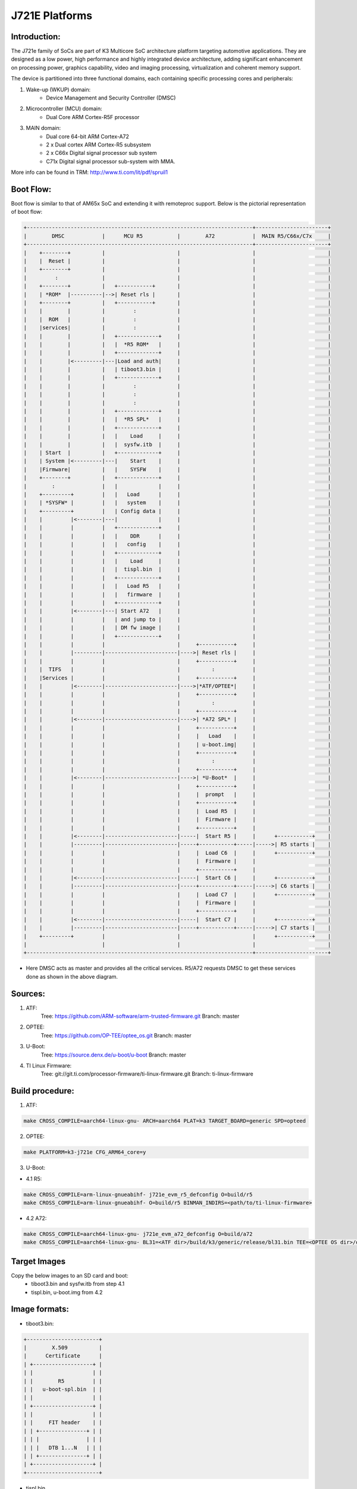 .. SPDX-License-Identifier: GPL-2.0+ OR BSD-3-Clause
.. sectionauthor:: Lokesh Vutla <lokeshvutla@ti.com>

J721E Platforms
===============

Introduction:
-------------
The J721e family of SoCs are part of K3 Multicore SoC architecture platform
targeting automotive applications. They are designed as a low power, high
performance and highly integrated device architecture, adding significant
enhancement on processing power, graphics capability, video and imaging
processing, virtualization and coherent memory support.

The device is partitioned into three functional domains, each containing
specific processing cores and peripherals:

1. Wake-up (WKUP) domain:
        * Device Management and Security Controller (DMSC)

2. Microcontroller (MCU) domain:
        * Dual Core ARM Cortex-R5F processor

3. MAIN domain:
        * Dual core 64-bit ARM Cortex-A72
        * 2 x Dual cortex ARM Cortex-R5 subsystem
        * 2 x C66x Digital signal processor sub system
        * C71x Digital signal processor sub-system with MMA.

More info can be found in TRM: http://www.ti.com/lit/pdf/spruil1

Boot Flow:
----------
Boot flow is similar to that of AM65x SoC and extending it with remoteproc
support. Below is the pictorial representation of boot flow:

.. code-block:: text

 +------------------------------------------------------------------------+-----------------------+
 |        DMSC            |      MCU R5           |        A72            |  MAIN R5/C66x/C7x     |
 +------------------------------------------------------------------------+-----------------------+
 |    +--------+          |                       |                       |                       |
 |    |  Reset |          |                       |                       |                       |
 |    +--------+          |                       |                       |                       |
 |         :              |                       |                       |                       |
 |    +--------+          |   +-----------+       |                       |                       |
 |    | *ROM*  |----------|-->| Reset rls |       |                       |                       |
 |    +--------+          |   +-----------+       |                       |                       |
 |    |        |          |         :             |                       |                       |
 |    |  ROM   |          |         :             |                       |                       |
 |    |services|          |         :             |                       |                       |
 |    |        |          |   +-------------+     |                       |                       |
 |    |        |          |   |  *R5 ROM*   |     |                       |                       |
 |    |        |          |   +-------------+     |                       |                       |
 |    |        |<---------|---|Load and auth|     |                       |                       |
 |    |        |          |   | tiboot3.bin |     |                       |                       |
 |    |        |          |   +-------------+     |                       |                       |
 |    |        |          |         :             |                       |                       |
 |    |        |          |         :             |                       |                       |
 |    |        |          |         :             |                       |                       |
 |    |        |          |   +-------------+     |                       |                       |
 |    |        |          |   |  *R5 SPL*   |     |                       |                       |
 |    |        |          |   +-------------+     |                       |                       |
 |    |        |          |   |    Load     |     |                       |                       |
 |    |        |          |   |  sysfw.itb  |     |                       |                       |
 |    | Start  |          |   +-------------+     |                       |                       |
 |    | System |<---------|---|    Start    |     |                       |                       |
 |    |Firmware|          |   |    SYSFW    |     |                       |                       |
 |    +--------+          |   +-------------+     |                       |                       |
 |        :               |   |             |     |                       |                       |
 |    +---------+         |   |   Load      |     |                       |                       |
 |    | *SYSFW* |         |   |   system    |     |                       |                       |
 |    +---------+         |   | Config data |     |                       |                       |
 |    |         |<--------|---|             |     |                       |                       |
 |    |         |         |   +-------------+     |                       |                       |
 |    |         |         |   |    DDR      |     |                       |                       |
 |    |         |         |   |   config    |     |                       |                       |
 |    |         |         |   +-------------+     |                       |                       |
 |    |         |         |   |    Load     |     |                       |                       |
 |    |         |         |   |  tispl.bin  |     |                       |                       |
 |    |         |         |   +-------------+     |                       |                       |
 |    |         |         |   |   Load R5   |     |                       |                       |
 |    |         |         |   |   firmware  |     |                       |                       |
 |    |         |         |   +-------------+     |                       |                       |
 |    |         |<--------|---| Start A72   |     |                       |                       |
 |    |         |         |   | and jump to |     |                       |                       |
 |    |         |         |   | DM fw image |     |                       |                       |
 |    |         |         |   +-------------+     |                       |                       |
 |    |         |         |                       |     +-----------+     |                       |
 |    |         |---------|-----------------------|---->| Reset rls |     |                       |
 |    |         |         |                       |     +-----------+     |                       |
 |    |  TIFS   |         |                       |          :            |                       |
 |    |Services |         |                       |     +-----------+     |                       |
 |    |         |<--------|-----------------------|---->|*ATF/OPTEE*|     |                       |
 |    |         |         |                       |     +-----------+     |                       |
 |    |         |         |                       |          :            |                       |
 |    |         |         |                       |     +-----------+     |                       |
 |    |         |<--------|-----------------------|---->| *A72 SPL* |     |                       |
 |    |         |         |                       |     +-----------+     |                       |
 |    |         |         |                       |     |   Load    |     |                       |
 |    |         |         |                       |     | u-boot.img|     |                       |
 |    |         |         |                       |     +-----------+     |                       |
 |    |         |         |                       |          :            |                       |
 |    |         |         |                       |     +-----------+     |                       |
 |    |         |<--------|-----------------------|---->| *U-Boot*  |     |                       |
 |    |         |         |                       |     +-----------+     |                       |
 |    |         |         |                       |     |  prompt   |     |                       |
 |    |         |         |                       |     +-----------+     |                       |
 |    |         |         |                       |     |  Load R5  |     |                       |
 |    |         |         |                       |     |  Firmware |     |                       |
 |    |         |         |                       |     +-----------+     |                       |
 |    |         |<--------|-----------------------|-----|  Start R5 |     |      +-----------+    |
 |    |         |---------|-----------------------|-----+-----------+-----|----->| R5 starts |    |
 |    |         |         |                       |     |  Load C6  |     |      +-----------+    |
 |    |         |         |                       |     |  Firmware |     |                       |
 |    |         |         |                       |     +-----------+     |                       |
 |    |         |<--------|-----------------------|-----|  Start C6 |     |      +-----------+    |
 |    |         |---------|-----------------------|-----+-----------+-----|----->| C6 starts |    |
 |    |         |         |                       |     |  Load C7  |     |      +-----------+    |
 |    |         |         |                       |     |  Firmware |     |                       |
 |    |         |         |                       |     +-----------+     |                       |
 |    |         |<--------|-----------------------|-----|  Start C7 |     |      +-----------+    |
 |    |         |---------|-----------------------|-----+-----------+-----|----->| C7 starts |    |
 |    +---------+         |                       |                       |      +-----------+    |
 |                        |                       |                       |                       |
 +------------------------------------------------------------------------+-----------------------+

- Here DMSC acts as master and provides all the critical services. R5/A72
  requests DMSC to get these services done as shown in the above diagram.

Sources:
--------
1. ATF:
	Tree: https://github.com/ARM-software/arm-trusted-firmware.git
	Branch: master

2. OPTEE:
	Tree: https://github.com/OP-TEE/optee_os.git
	Branch: master

3. U-Boot:
	Tree: https://source.denx.de/u-boot/u-boot
	Branch: master

4. TI Linux Firmware:
	Tree: git://git.ti.com/processor-firmware/ti-linux-firmware.git
	Branch: ti-linux-firmware

Build procedure:
----------------
1. ATF:

.. code-block:: bash

    make CROSS_COMPILE=aarch64-linux-gnu- ARCH=aarch64 PLAT=k3 TARGET_BOARD=generic SPD=opteed

2. OPTEE:

.. code-block:: bash

    make PLATFORM=k3-j721e CFG_ARM64_core=y

3. U-Boot:

* 4.1 R5:

.. code-block:: bash

    make CROSS_COMPILE=arm-linux-gnueabihf- j721e_evm_r5_defconfig O=build/r5
    make CROSS_COMPILE=arm-linux-gnueabihf- O=build/r5 BINMAN_INDIRS=<path/to/ti-linux-firmware>

* 4.2 A72:

.. code-block:: bash

    make CROSS_COMPILE=aarch64-linux-gnu- j721e_evm_a72_defconfig O=build/a72
    make CROSS_COMPILE=aarch64-linux-gnu- BL31=<ATF dir>/build/k3/generic/release/bl31.bin TEE=<OPTEE OS dir>/out/arm-plat-k3/core/tee-pager_v2.bin BINMAN_INDIRS=<path/to/ti-linux-firmware>

Target Images
--------------
Copy the below images to an SD card and boot:
 - tiboot3.bin and sysfw.itb from step 4.1
 - tispl.bin, u-boot.img from 4.2

Image formats:
--------------

- tiboot3.bin:

.. code-block:: text

                +-----------------------+
                |        X.509          |
                |      Certificate      |
                | +-------------------+ |
                | |                   | |
                | |        R5         | |
                | |   u-boot-spl.bin  | |
                | |                   | |
                | +-------------------+ |
                | |                   | |
                | |     FIT header    | |
                | | +---------------+ | |
                | | |               | | |
                | | |   DTB 1...N   | | |
                | | +---------------+ | |
                | +-------------------+ |
                +-----------------------+

- tispl.bin

.. code-block:: text

                +-----------------------+
                |                       |
                |       FIT HEADER      |
                | +-------------------+ |
                | |                   | |
                | |      A72 ATF      | |
                | +-------------------+ |
                | |                   | |
                | |     A72 OPTEE     | |
                | +-------------------+ |
                | |                   | |
                | |      R5 DM FW     | |
                | +-------------------+ |
                | |                   | |
                | |      A72 SPL      | |
                | +-------------------+ |
                | |                   | |
                | |   SPL DTB 1...N   | |
                | +-------------------+ |
                +-----------------------+

- sysfw.itb

.. code-block:: text

                +-----------------------+
                |                       |
                |       FIT HEADER      |
                | +-------------------+ |
                | |                   | |
                | |     sysfw.bin     | |
                | +-------------------+ |
                | |                   | |
                | |    board config   | |
                | +-------------------+ |
                | |                   | |
                | |     PM config     | |
                | +-------------------+ |
                | |                   | |
                | |     RM config     | |
                | +-------------------+ |
                | |                   | |
                | |    Secure config  | |
                | +-------------------+ |
                +-----------------------+

OSPI:
-----
ROM supports booting from OSPI from offset 0x0.

Flashing images to OSPI:

Below commands can be used to download tiboot3.bin, tispl.bin, u-boot.img,
and sysfw.itb over tftp and then flash those to OSPI at their respective
addresses.

.. code-block:: text

 => sf probe
 => tftp ${loadaddr} tiboot3.bin
 => sf update $loadaddr 0x0 $filesize
 => tftp ${loadaddr} tispl.bin
 => sf update $loadaddr 0x80000 $filesize
 => tftp ${loadaddr} u-boot.img
 => sf update $loadaddr 0x280000 $filesize
 => tftp ${loadaddr} sysfw.itb
 => sf update $loadaddr 0x6C0000 $filesize

Flash layout for OSPI:

.. code-block:: text

         0x0 +----------------------------+
             |     ospi.tiboot3(512K)     |
             |                            |
     0x80000 +----------------------------+
             |     ospi.tispl(2M)         |
             |                            |
    0x280000 +----------------------------+
             |     ospi.u-boot(4M)        |
             |                            |
    0x680000 +----------------------------+
             |     ospi.env(128K)         |
             |                            |
    0x6A0000 +----------------------------+
	     |	 ospi.env.backup (128K)   |
	     |                            |
    0x6C0000 +----------------------------+
             |      ospi.sysfw(1M)        |
             |                            |
    0x7C0000 +----------------------------+
	     |      padding (256k)        |
    0x800000 +----------------------------+
             |     ospi.rootfs(UBIFS)     |
             |                            |
             +----------------------------+

Firmwares:
----------

The J721e u-boot allows firmware to be loaded for the Cortex-R5 subsystem.
The CPSW5G in J7200 and CPSW9G in J721E present in MAIN domain is configured
and controlled by the ethernet firmware that executes in the MAIN Cortex R5.
The default supported environment variables support loading these firmwares
from only MMC. "dorprocboot" env variable has to be set for the U-BOOT to load
and start the remote cores in the system.

J721E common processor board can be attached to a Ethernet QSGMII card and the
PHY in the card has to be reset before it can be used for data transfer.
"do_main_cpsw0_qsgmii_phyinit" env variable has to be set for the U-BOOT to
configure this PHY.
